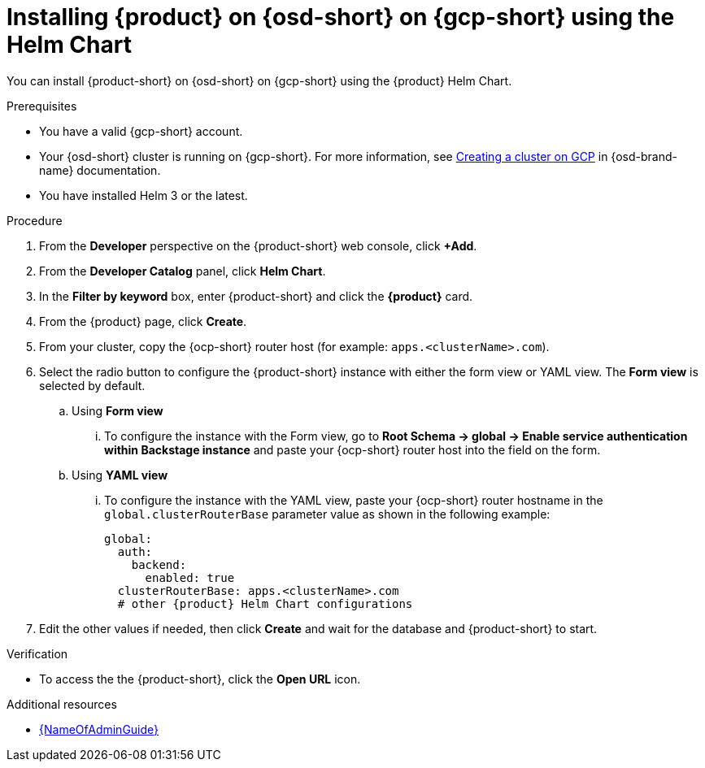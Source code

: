// Module included in the following assemblies:
// assembly-install-rhdh-osd-gcp.adoc

[id="proc-install-rhdh-osd-gcp-helm_{context}"]
= Installing {product} on {osd-short} on {gcp-short} using the Helm Chart

You can install {product-short} on {osd-short} on {gcp-short} using the {product} Helm Chart.

.Prerequisites
* You have a valid {gcp-short} account.
* Your {osd-short} cluster is running on {gcp-short}. For more information, see link:https://docs.redhat.com/en/documentation/openshift_dedicated/4/html/installing_accessing_and_deleting_openshift_dedicated_clusters/osd-creating-a-cluster-on-gcp[Creating a cluster on GCP] in {osd-brand-name} documentation.
* You have installed Helm 3 or the latest.

.Procedure
. From the *Developer* perspective on the {product-short} web console, click *+Add*.
. From the *Developer Catalog* panel, click *Helm Chart*.
. In the *Filter by keyword* box, enter {product-short} and click the *{product}* card.
. From the {product} page, click *Create*.
. From your cluster, copy the {ocp-short} router host (for example: `apps.<clusterName>.com`).
. Select the radio button to configure the {product-short} instance with either the form view or YAML view. The *Form view* is selected by default.
+
--
.. Using *Form view*
... To configure the instance with the Form view, go to *Root Schema → global → Enable service authentication within Backstage instance* and paste your {ocp-short} router host into the field on the form.

.. Using *YAML view*
... To configure the instance with the YAML view, paste your {ocp-short} router hostname in the `global.clusterRouterBase` parameter value as shown in the following example:
+
[source,yaml]
----
global:
  auth:
    backend:
      enabled: true
  clusterRouterBase: apps.<clusterName>.com
  # other {product} Helm Chart configurations
----
--

. Edit the other values if needed, then click *Create* and wait for the database and {product-short} to start.

.Verification

* To access the the {product-short}, click the *Open URL* icon.

.Additional resources
* link:{LinkAdminGuide}[{NameOfAdminGuide}]
